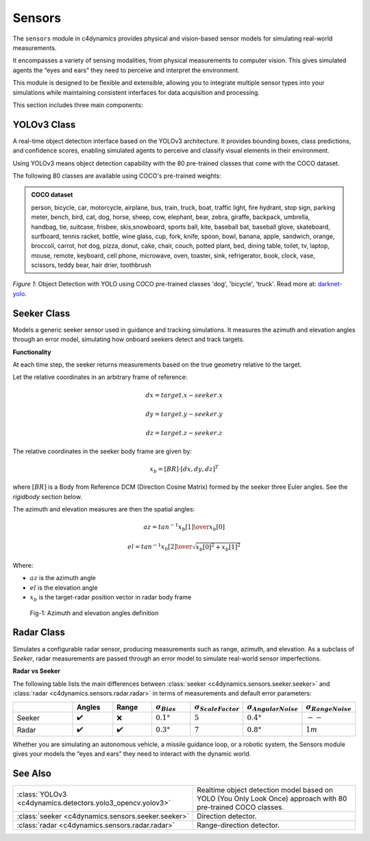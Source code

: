 Sensors
=======

The ``sensors`` module in c4dynamics provides
physical and vision-based sensor models for simulating real-world measurements.

It encompasses a variety of sensing modalities, from physical measurements to computer vision. 
This gives simulated agents the “eyes and ears” they need to perceive and interpret the environment.


This module is designed to be flexible and extensible, 
allowing you to integrate multiple sensor types into your 
simulations while maintaining consistent interfaces for data acquisition and processing.


This section includes three main components:


YOLOv3 Class
------------
A real-time object detection interface based on the YOLOv3 architecture. 
It provides bounding boxes, class predictions, and confidence scores, 
enabling simulated agents to perceive and classify visual elements in their environment.

Using YOLOv3 means 
object detection capability with the 80 pre-trained 
classes that come with the COCO dataset. 


The following 80 classes are available using COCO's pre-trained weights: 

.. admonition:: COCO dataset

    person, bicycle, car, motorcycle, airplane, bus, train, truck, boat, 
    traffic light, fire hydrant, stop sign, parking meter, bench, bird, cat, 
    dog, horse, sheep, cow, elephant, bear, zebra, giraffe, backpack, 
    umbrella, handbag, tie, suitcase, frisbee, skis,snowboard, sports ball, 
    kite, baseball bat, baseball glove, skateboard, surfboard, tennis racket, 
    bottle, wine glass, cup, fork, knife, spoon, bowl, banana, apple, 
    sandwich, orange, broccoli, carrot, hot dog, pizza, donut, cake, chair, 
    couch, potted plant, bed, dining table, toilet, tv, laptop, mouse, remote, 
    keyboard, cell phone, microwave, oven, toaster, sink, refrigerator, book, 
    clock, vase, scissors, teddy bear, hair drier, toothbrush



.. figure:: /_architecture/yolo-object-detection.jpg

*Figure 1*:
Object Detection with YOLO using COCO pre-trained classes 'dog', 'bicycle', 'truck'.
Read more at: `darknet-yolo <https://pjreddie.com/darknet/yolo/>`_.




Seeker Class
------------
Models a generic seeker sensor used in guidance and tracking simulations. 
It measures the azimuth and elevation angles through an error model, 
simulating how onboard seekers detect and track targets.

**Functionality**

At each time step, the seeker returns measurements based on the true geometry relative to the target.

Let the relative coordinates in an arbitrary frame of reference: 

.. math::

  dx = target.x - seeker.x

  dy = target.y - seeker.y

  dz = target.z - seeker.z


The relative coordinates in the seeker body frame are given by: 

.. math::

  x_b = [BR] \cdot [dx, dy, dz]^T 

where :math:`[BR]` is a 
Body from Reference DCM (Direction Cosine Matrix)
formed by the seeker three Euler angles. See the `rigidbody` section below. 

The azimuth and elevation measures are then the spatial angles: 

.. math:: 

  az = tan^{-1}{x_b[1] \over x_b[0]}

  el = tan^{-1}{x_b[2] \over \sqrt{x_b[0]^2 + x_b[1]^2}}



Where:

- :math:`az` is the azimuth angle
- :math:`el` is the elevation angle
- :math:`x_b` is the target-radar position vector in radar body frame

.. figure:: /_architecture/skr_definitions.svg
  
  Fig-1: Azimuth and elevation angles definition   




Radar Class
----------- 
Simulates a configurable radar sensor, producing measurements such as range, azimuth, and elevation. 
As a subclass of `Seeker`, radar measurements are passed through an error model to simulate real-world sensor imperfections.

**Radar vs Seeker**
    

The following table
lists the main differences between 
:class:`seeker <c4dynamics.sensors.seeker.seeker>` and :class:`radar <c4dynamics.sensors.radar.radar>` 
in terms of measurements and 
default error parameters:
    
  

.. list-table:: 
  :widths: 22 13 13 13 13 13 13  
  :header-rows: 1

  * - 
    - Angles
    - Range
    - :math:`σ_{Bias}`
    - :math:`σ_{Scale Factor}`
    - :math:`σ_{Angular Noise}`
    - :math:`σ_{Range Noise}`

  * - Seeker 
    - ✔️
    - ❌
    - :math:`0.1°`
    - :math:`5%`
    - :math:`0.4°`
    - :math:`--`

  * - Radar 
    - ✔️
    - ✔️
    - :math:`0.3°`
    - :math:`7%`
    - :math:`0.8°`
    - :math:`1m`

    

Whether you are simulating an autonomous vehicle, a missile guidance loop, or a robotic system, 
the Sensors module gives your models the “eyes and ears” they need to interact with the dynamic world.


See Also 
--------

.. list-table:: 
  :header-rows: 0

  * - :class:`YOLOv3 <c4dynamics.detectors.yolo3_opencv.yolov3>`
    - Realtime object detection model based on YOLO (You Only Look Once) approach  
      with 80 pre-trained COCO classes. 
  * - :class:`seeker <c4dynamics.sensors.seeker.seeker>`
    - Direction detector.
  * - :class:`radar <c4dynamics.sensors.radar.radar>`
    - Range-direction detector.



